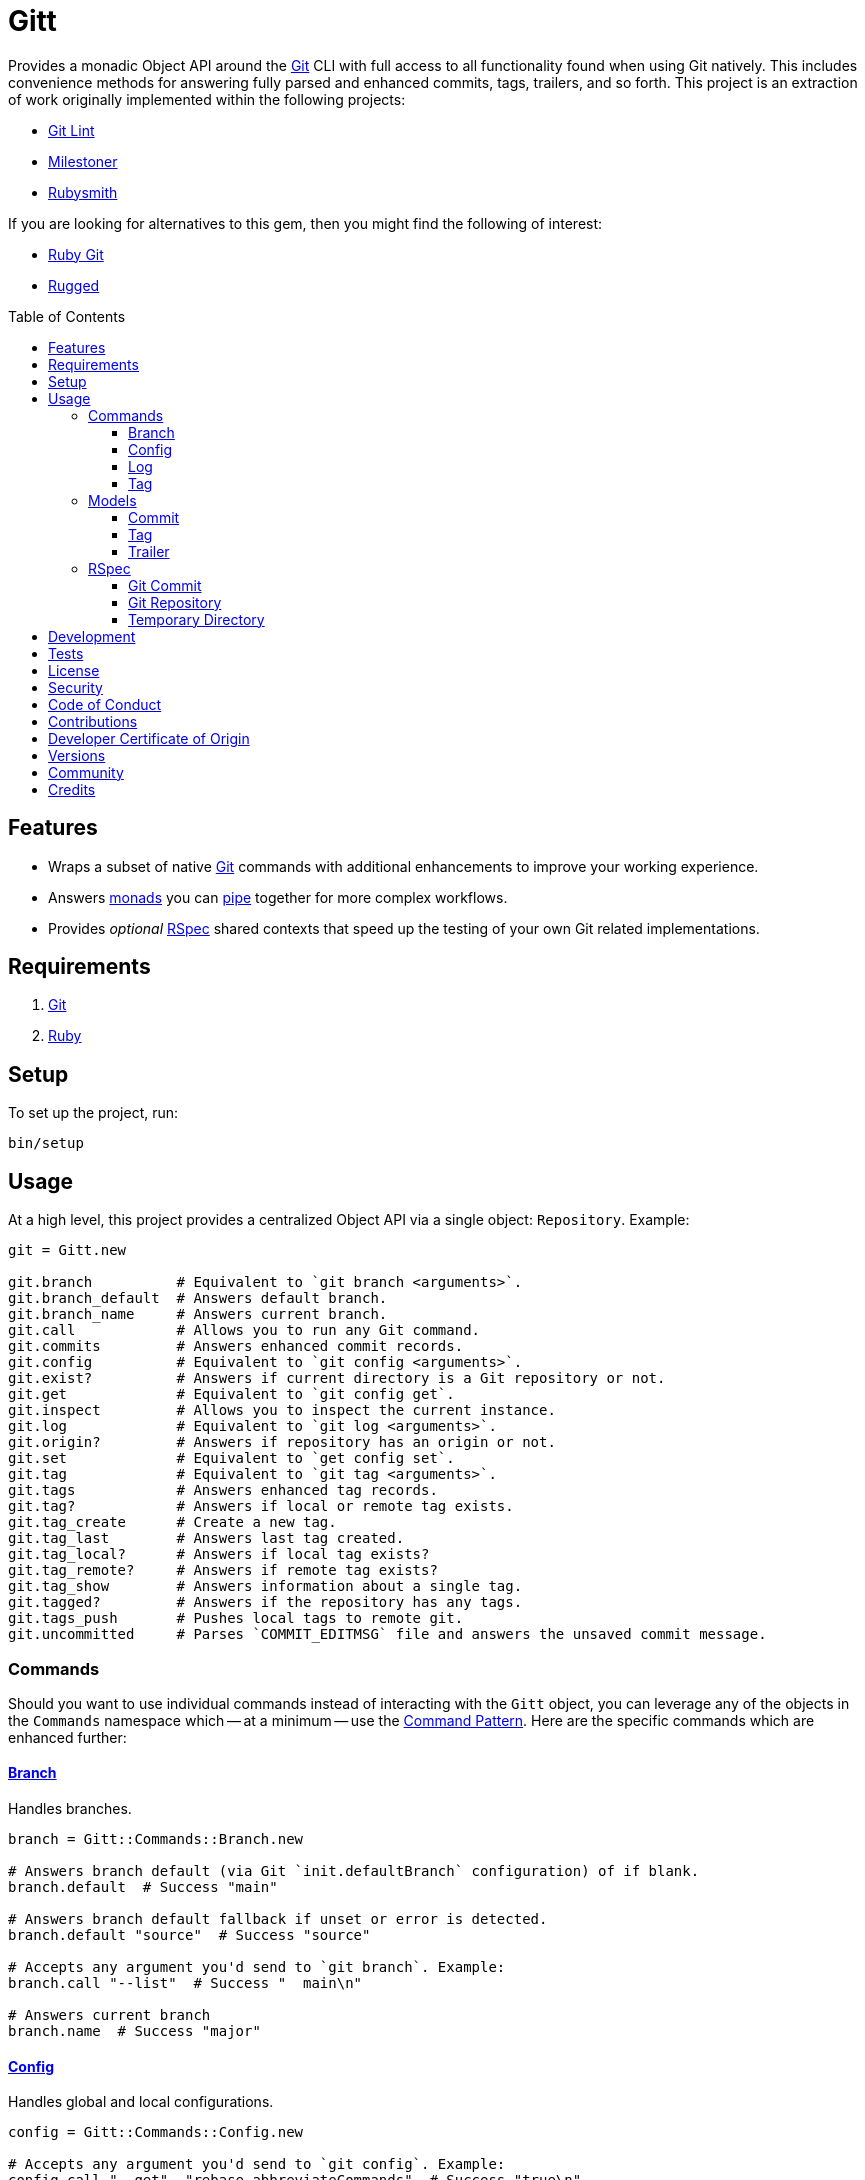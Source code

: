 :toc: macro
:toclevels: 5
:figure-caption!:

:git_link: link:https://git-scm.com[Git]
:rspec_link: link:https://rspec.info[RSpec]
:struct_link: link:https://alchemists.io/articles/ruby_structs[Struct]

= Gitt

Provides a monadic Object API around the {git_link} CLI with full access to all functionality found when using Git natively. This includes convenience methods for answering fully parsed and enhanced commits, tags, trailers, and so forth. This project is an extraction of work originally implemented within the following projects:

* link:https://alchemists.io/projects/git-lint[Git Lint]
* link:https://alchemists.io/projects/milestoner[Milestoner]
* link:https://alchemists.io/projects/rubysmith[Rubysmith]

If you are looking for alternatives to this gem, then you might find the following of interest:

* link:https://github.com/ruby-git/ruby-git[Ruby Git]
* link:https://github.com/libgit2/rugged[Rugged]

toc::[]

== Features

* Wraps a subset of native {git_link} commands with additional enhancements to improve your working experience.
* Answers link:https://dry-rb.org/gems/dry-monads[monads] you can link:https://alchemists.io/articles/ruby_function_composition[pipe] together for more complex workflows.
* Provides _optional_ {rspec_link} shared contexts that speed up the testing of your own Git related implementations.

== Requirements

. {git_link}
. link:https://www.ruby-lang.org[Ruby]

== Setup

To set up the project, run:

[source,bash]
----
bin/setup
----

== Usage

At a high level, this project provides a centralized Object API via a single object: `Repository`. Example:

[source,ruby]
----
git = Gitt.new

git.branch          # Equivalent to `git branch <arguments>`.
git.branch_default  # Answers default branch.
git.branch_name     # Answers current branch.
git.call            # Allows you to run any Git command.
git.commits         # Answers enhanced commit records.
git.config          # Equivalent to `git config <arguments>`.
git.exist?          # Answers if current directory is a Git repository or not.
git.get             # Equivalent to `git config get`.
git.inspect         # Allows you to inspect the current instance.
git.log             # Equivalent to `git log <arguments>`.
git.origin?         # Answers if repository has an origin or not.
git.set             # Equivalent to `get config set`.
git.tag             # Equivalent to `git tag <arguments>`.
git.tags            # Answers enhanced tag records.
git.tag?            # Answers if local or remote tag exists.
git.tag_create      # Create a new tag.
git.tag_last        # Answers last tag created.
git.tag_local?      # Answers if local tag exists?
git.tag_remote?     # Answers if remote tag exists?
git.tag_show        # Answers information about a single tag.
git.tagged?         # Answers if the repository has any tags.
git.tags_push       # Pushes local tags to remote git.
git.uncommitted     # Parses `COMMIT_EDITMSG` file and answers the unsaved commit message.
----

=== Commands

Should you want to use individual commands instead of interacting with the `Gitt` object, you
can leverage any of the objects in the `Commands` namespace which -- at a minimum -- use the link:https://alchemists.io/articles/command_pattern[Command Pattern]. Here are the specific commands which are enhanced further:

==== link:https://git-scm.com/docs/git-branch[Branch]

Handles branches.

[source,ruby]
----
branch = Gitt::Commands::Branch.new

# Answers branch default (via Git `init.defaultBranch` configuration) of if blank.
branch.default  # Success "main"

# Answers branch default fallback if unset or error is detected.
branch.default "source"  # Success "source"

# Accepts any argument you'd send to `git branch`. Example:
branch.call "--list"  # Success "  main\n"

# Answers current branch
branch.name  # Success "major"
----

==== link:https://git-scm.com/docs/git-config[Config]

Handles global and local configurations.

[source,ruby]
----
config = Gitt::Commands::Config.new

# Accepts any argument you'd send to `git config`. Example:
config.call "--get", "rebase.abbreviateCommands"  # Success "true\n"

# Answers value for key with support for fallback value or block manipulation.
config.get "user.name"                                     # Success "Brooke Kuhlmann"
config.get "user.unknown", "fallback"                      # Success "fallback"
config.get("user.unknown") { |value| value + "fallback" }  # "fallback"

# Answers true or false if origin is defined.
config.origin?                                             # true

# Sets configuration key and value.
config.set "user.demo", "test"                             # Success "test"
----

==== link:https://git-scm.com/docs/git-log[Log]

Handles commit history.

[source,ruby]
----
log = Gitt::Commands::Log.new

log.call "--oneline", "-1"  # Success "5e21a9866827 Added documentation\n"
----

The `Log` class provides two other methods but they require a more detailed explanation. The first is `Log#all` which answers an array of commits (records) upon success and accepts the same arguments as given to `#call`.

[source,ruby]
----
commit = log.all
----

The second, is:

[source,ruby]
----
commit log.uncommitted ".git/COMMIT_EDITMSG"
----

The above will answer a single commit record. This is great for building a commit object from an unsaved commit message. The only disadvantage to this approach is you will get template commits which are always stripped out by Git when processing a _saved_ commit.

==== link:https://git-scm.com/docs/git-tag[Tag]

Handles the tagging/versioning of commits.

[source,ruby]
----
tag = Gitt::Commands::Tag.new

# Accepts any argument you'd send to `git tag`.
# Example: tag.call "--list"
stdout, stderr, status = tag.call

# Creates a new tag.
tag.create "0.0.0", "Version 0.0.0"

# Answers true or false base on whether local and remote tag exist.
tag.exist? "0.1.0"

# Answers enhanced tag records. Can take any argument accepted with `--list`.
tag.index

# Answers last tag for git.
tag.last

# Answers if local tag exists.
tag.local? "0.1.0"

# Pushes tags to remote git.
tag.push

# Answers if remote tag exists.
tag.remote? "0.1.0"

# Answers details about a specific tag.
tag.show "1.0.0"

# Answers true or false based on whether repository is tagged.
tag.tagged?
----

=== Models

In order to have access to rich data from the Git client, there are several models available to you.

==== Commit

An instance of `Gitt::Models::Commit` is what is answered back to when using `Gitt` via the `#commits` or `#uncommitted` methods. In each case, you'll either get an array of records, a single record, or a failure depending on the result. Here's an example of a single record:

[source,ruby]
----
# #<Struct:Gitt::Models::Commit:0x00015c70
#   author_email = "brooke@alchemists.io",
#   author_name = "Brooke Kuhlmann",
#   authored_at = "1731517717",
#   authored_relative_at = "28 seconds ago",
#   body = "",
#   body_lines = [],
#   body_paragraphs = [],
#   committed_at = "1731517717",
#   committed_relative_at = "28 seconds ago",
#   committer_email = "brooke@alchemists.io",
#   committer_name = "Brooke Kuhlmann",
#   deletions = 11,
#   encoding = "",
#   files_changed = 1,
#   fingerprint = "F2BC49BC4FFB9A48",
#   fingerprint_key = "D1488588D2DEDF73E62F07A1F2BC49BC4FFB9A48",
#   insertions = 14,
#   lines = [
#     "Added version release notes"
#   ],
#   notes = "",
#   raw = "Added version release notes\n",
#   sha = "0f1e2387ed89d6dab95af384096c95bc04b28e9b",
#   signature = "Good",
#   subject = "Added version release notes",
#   trailers = []
# >
----

You get a {struct_link} with the following attributes:

* `author_email`: Stores the author email.
* `author_name`: Stores the author name.
* `authored_at`: Stores local time of when the commit was made.
* `author_relative_at`: Stores the relative time of when the commit was made.
* `body`: Stores the commit body which excludes the subject and leading space.
* `body_lines`: Stores each line of the body in an array.
* `body_paragraphs`: Stores each paragraph of the body as an array (i.e. broken by double new lines).
* `committed_at`: Stores local time of when the commit was updated.
* `committed_relative_at`: Stores the relative time of when the commit was updated.
* `committer_email`: Stores the committer email.
* `committer_name`: Stores the committer name.
* `deletions`: Stores number of deleted lines.
* `encoding`: Stored encoding. Blank if UTF-8 and filled if otherwise.
* `files_changed`: Stores number of files changed.
* `fingerprint`: Stores the fingerprint used when creating a secure commit.
* `fingerprint_key`: Stores the fingerprint key used when creating a secure commit.
* `insertions`: Stores the number inserted lines.
* `lines`: Stores each line of the commit message as an array.
* `notes`: Stores commit note (if any.
* `raw`: Stores the raw commit message (subject + message).
* `sha`: Stores the commit SHA.
* `signature`: Stores the signature type and level of security.
* `subject`: Stores the commit subject.
* `trailers`: Stores trailers as an array of `Gitt::Models::Trailer` records.

==== Tag

An instance of `Gitt::Models::Tag` is what is answered back to when using `Gitt` via the `#tags` method, for example. Here's an example:

[source,ruby]
----
# #<Struct:Gitt::Models::Tag:0x0003a5c0
#   author_email = "brooke@alchemists.io",
#   author_name = "Brooke Kuhlmann",
#   authored_at = "1671892451",
#   authored_relative_at = "1 year, 11 months ago",
#   body = "* Added Dry Monads gem - Brooke Kuhlmann\n\n-----BEGIN PGP SIGNATURE-----\n",
#   committed_at = "1671997684",
#   committed_relative_at = "1 year, 11 months ago",
#   committer_email = "brooke@alchemists.io",
#   committer_name = "Brooke Kuhlmann",
#   sha = "662f32b2846c7bd4f153560478f035197f5279d5",
#   signature = "-----BEGIN PGP SIGNATURE-----\n",
#   subject = "Version 1.0.0",
#   trailers = [],
#   version = "1.0.0"
# >
----

You get a {struct_link} with the following attributes:

*  `author_email`: Stores author email.
*  `author_name`: Store author name.
*  `authored_at`: Stores author creation date.
*  `authored_relative_at`: Stores author creation date relative to current time.
*  `body`: Stores body of tag which can be sentences, multiple paragraphs, and/or signature information.
*  `committed_at`: Stores committer creation date.
*  `committed_relative_at`: Stores committer creation date relative to current time.
*  `committer_email`: Stores committer email.
*  `committer_name`: Store committer name.
*  `sha`: Stores the commit SHA for which this tag labels
*  `signature`: Stores the signature when the tag was securely created.
*  `subject`: Stores the subject.
*  `trailers`: Stores trailers as an array of `Gitt::Models::Trailer` records.
*  `version`: Stores the version.

==== Trailer

A trailer is nested within a commit record when trailer information exists. Example:

[source,ruby]
----
#<struct Gitt::Models::Trailer key="Issue", delimiter=":", space=" ", value="123">
----

The attributes break down as follows:

* `key`: Answers the key.
* `delimiter`: Answers the delimiter which must be a colon but can be missing if invalid.
* `space`: Answers either a space or an empty string with the former being invalid.
* `value`: Answers the value associated with the key.

=== RSpec

For fans of {rspec_link}, this gem provides shared contexts you can use within your own test suites. These shared contexts are _optional_, not required for you by default, and must be manually required to use.

==== Git Commit

Provides a default `git_commit` record of `Gitt::Models::Commit` with minimal information for testing purposes and can be used as follows:

[source,ruby]
----
require "gitt/rspec/shared_contexts/git_commit"

describe Demo do
  include_context "with Git commit"
end
----

==== Git Repository

Provides a simple Git repository with a single commit for testing purposes. This repository is set up and torn down _around_ each spec. The repository is built within your project's `tmp` directory and provides a `git_repo_dir` pathname you can interact with. Here's how to use it:

[source,ruby]
----
require "gitt/rspec/shared_contexts/git_repo"
require "refinements/pathname"

describe Demo do
  include_context "with Git repository"

  using Refinements::Pathname

  it "is a demo" do
    git_repo_dir.change_dir { # Your expectation goes here. }
  end
end
----

==== Temporary Directory

Provides a temporary directory (i.e. `tmp/rspec`) for creating directories and or files you want set up and torn down _around_ each spec. Access to the `temp_dir` pathname is also provided for you. Here's how to use it:

[source,ruby]
----
require "gitt/rspec/shared_contexts/temp_dir"
require "refinements/pathname"

describe Demo do
  include_context "with temporary directory"

  using Refinements::Pathname

  it "is a demo" do
    temp_dir.change_dir { # Your expectation goes here. }
  end
end
----

💡 The Git Repository shared context -- mentioned above -- includes this shared context by default so you don't have to manually include this shared context when using the Git Repository shared context.

== Development

To contribute, run:

[source,bash]
----
git clone https://github.com/bkuhlmann/gitt
cd gitt
bin/setup
----

You can also use the IRB console for direct access to all objects:

[source,bash]
----
bin/console
----

== Tests

To test, run:

[source,bash]
----
bin/rake
----

== link:https://alchemists.io/policies/license[License]

== link:https://alchemists.io/policies/security[Security]

== link:https://alchemists.io/policies/code_of_conduct[Code of Conduct]

== link:https://alchemists.io/policies/contributions[Contributions]

== link:https://alchemists.io/policies/developer_certificate_of_origin[Developer Certificate of Origin]

== link:https://alchemists.io/projects/gitt/versions[Versions]

== link:https://alchemists.io/community[Community]

== Credits

* Built with link:https://alchemists.io/projects/gemsmith[Gemsmith].
* Engineered by link:https://alchemists.io/team/brooke_kuhlmann[Brooke Kuhlmann].
